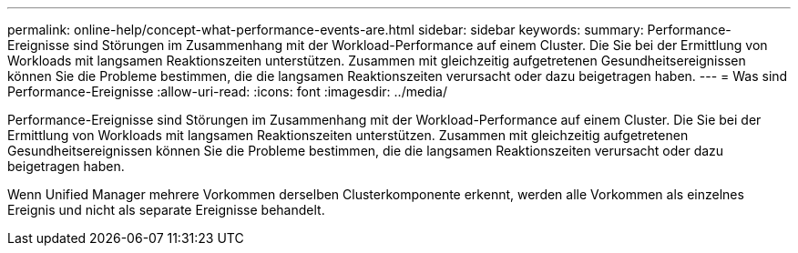 ---
permalink: online-help/concept-what-performance-events-are.html 
sidebar: sidebar 
keywords:  
summary: Performance-Ereignisse sind Störungen im Zusammenhang mit der Workload-Performance auf einem Cluster. Die Sie bei der Ermittlung von Workloads mit langsamen Reaktionszeiten unterstützen. Zusammen mit gleichzeitig aufgetretenen Gesundheitsereignissen können Sie die Probleme bestimmen, die die langsamen Reaktionszeiten verursacht oder dazu beigetragen haben. 
---
= Was sind Performance-Ereignisse
:allow-uri-read: 
:icons: font
:imagesdir: ../media/


[role="lead"]
Performance-Ereignisse sind Störungen im Zusammenhang mit der Workload-Performance auf einem Cluster. Die Sie bei der Ermittlung von Workloads mit langsamen Reaktionszeiten unterstützen. Zusammen mit gleichzeitig aufgetretenen Gesundheitsereignissen können Sie die Probleme bestimmen, die die langsamen Reaktionszeiten verursacht oder dazu beigetragen haben.

Wenn Unified Manager mehrere Vorkommen derselben Clusterkomponente erkennt, werden alle Vorkommen als einzelnes Ereignis und nicht als separate Ereignisse behandelt.
